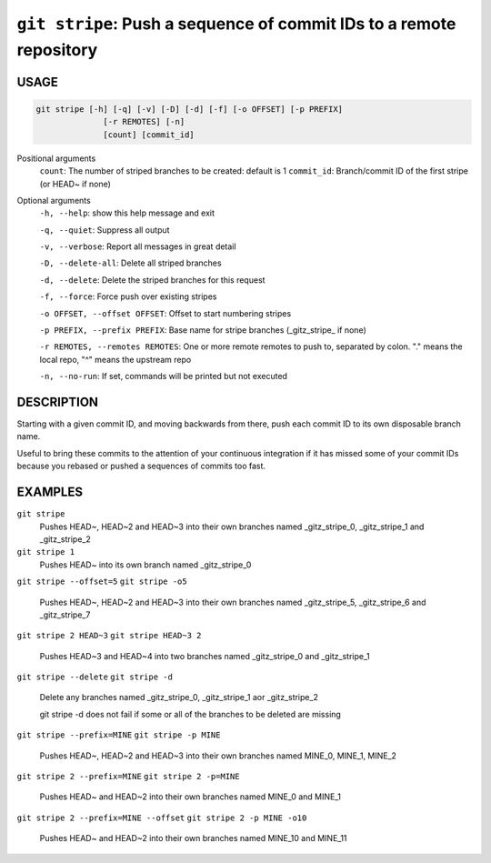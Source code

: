 ``git stripe``: Push a sequence of commit IDs to a remote repository
--------------------------------------------------------------------

USAGE
=====

.. code-block:: bash

    git stripe [-h] [-q] [-v] [-D] [-d] [-f] [-o OFFSET] [-p PREFIX]
                  [-r REMOTES] [-n]
                  [count] [commit_id]

Positional arguments
  ``count``: The number of striped branches to be created: default is 1
  ``commit_id``: Branch/commit ID of the first stripe (or HEAD~ if none)

Optional arguments
  ``-h, --help``: show this help message and exit

  ``-q, --quiet``: Suppress all output

  ``-v, --verbose``: Report all messages in great detail

  ``-D, --delete-all``: Delete all striped branches

  ``-d, --delete``: Delete the striped branches for this request

  ``-f, --force``: Force push over existing stripes

  ``-o OFFSET, --offset OFFSET``: Offset to start numbering stripes

  ``-p PREFIX, --prefix PREFIX``: Base name for stripe branches (_gitz_stripe_ if none)

  ``-r REMOTES, --remotes REMOTES``: One or more remote remotes to push to, separated by colon. "." means the local repo, "^" means the upstream repo

  ``-n, --no-run``: If set, commands will be printed but not executed

DESCRIPTION
===========

Starting with a given commit ID, and moving backwards from there,
push each commit ID to its own disposable branch name.

Useful to bring these commits to the attention of your continuous integration
if it has missed some of your commit IDs because you rebased or pushed a
sequences of commits too fast.

EXAMPLES
========

``git stripe``
    Pushes HEAD~, HEAD~2 and HEAD~3 into their own branches named
    _gitz_stripe_0, _gitz_stripe_1 and _gitz_stripe_2

``git stripe 1``
    Pushes HEAD~ into its own branch named _gitz_stripe_0

``git stripe --offset=5``
``git stripe -o5``
    Pushes HEAD~, HEAD~2 and HEAD~3 into their own branches named
    _gitz_stripe_5, _gitz_stripe_6 and _gitz_stripe_7

``git stripe 2 HEAD~3``
``git stripe HEAD~3 2``
    Pushes HEAD~3 and HEAD~4 into two branches named _gitz_stripe_0
    and  _gitz_stripe_1

``git stripe --delete``
``git stripe -d``
    Delete any branches named _gitz_stripe_0, _gitz_stripe_1
    aor _gitz_stripe_2

    git stripe -d does not fail if some or all of the branches
    to be deleted are missing

``git stripe --prefix=MINE``
``git stripe -p MINE``
    Pushes HEAD~, HEAD~2 and HEAD~3 into their own branches named
    MINE_0, MINE_1, MINE_2

``git stripe 2 --prefix=MINE``
``git stripe 2 -p=MINE``
    Pushes HEAD~ and HEAD~2 into their own branches named MINE_0
    and MINE_1

``git stripe 2 --prefix=MINE --offset``
``git stripe 2 -p MINE -o10``
    Pushes HEAD~ and HEAD~2 into their own branches named MINE_10
    and MINE_11
